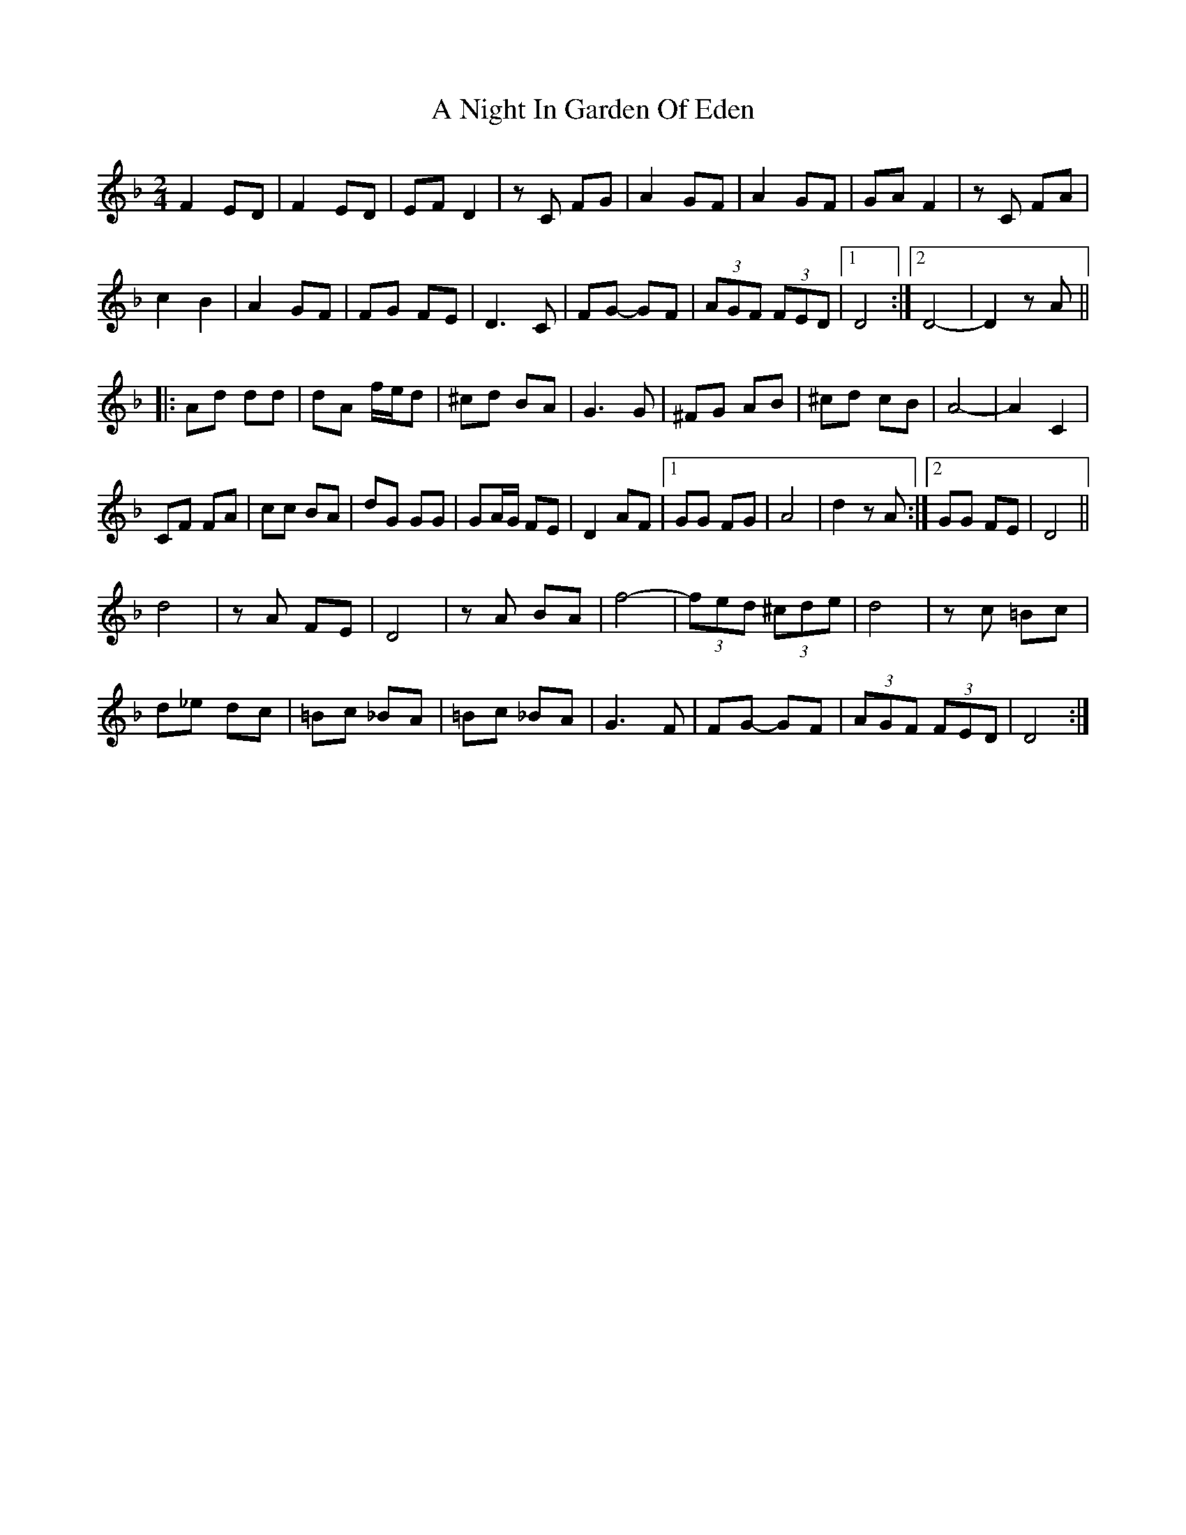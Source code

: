 X: 2
T: A Night In Garden Of Eden
Z: ceolachan
S: https://thesession.org/tunes/7328#setting18859
R: polka
M: 2/4
L: 1/8
K: Dmin
F2 ED | F2 ED | EF D2 | zC FG | A2 GF | A2 GF | GA F2 | zC FA | c2 B2 | A2 GF | FG FE | D3 C | FG- GF | (3AGF (3FED |[1 D4 :|[2 D4- | D2 zA |||: Ad dd | dA f/e/d | ^cd BA | G3 G | ^FG AB | ^cd cB | A4- | A2 C2 |CF FA | cc BA | dG GG | GA/G/ FE | D2 AF |[1 GG FG | A4 | d2 zA :|[2 GG FE | D4 ||d4 | zA FE | D4 | zA BA | f4- | (3fed (3^cde | d4 | zc =Bc |d_e dc | =Bc _BA | =Bc _BA | G3 F | FG- GF | (3AGF (3FED | D4 :|
